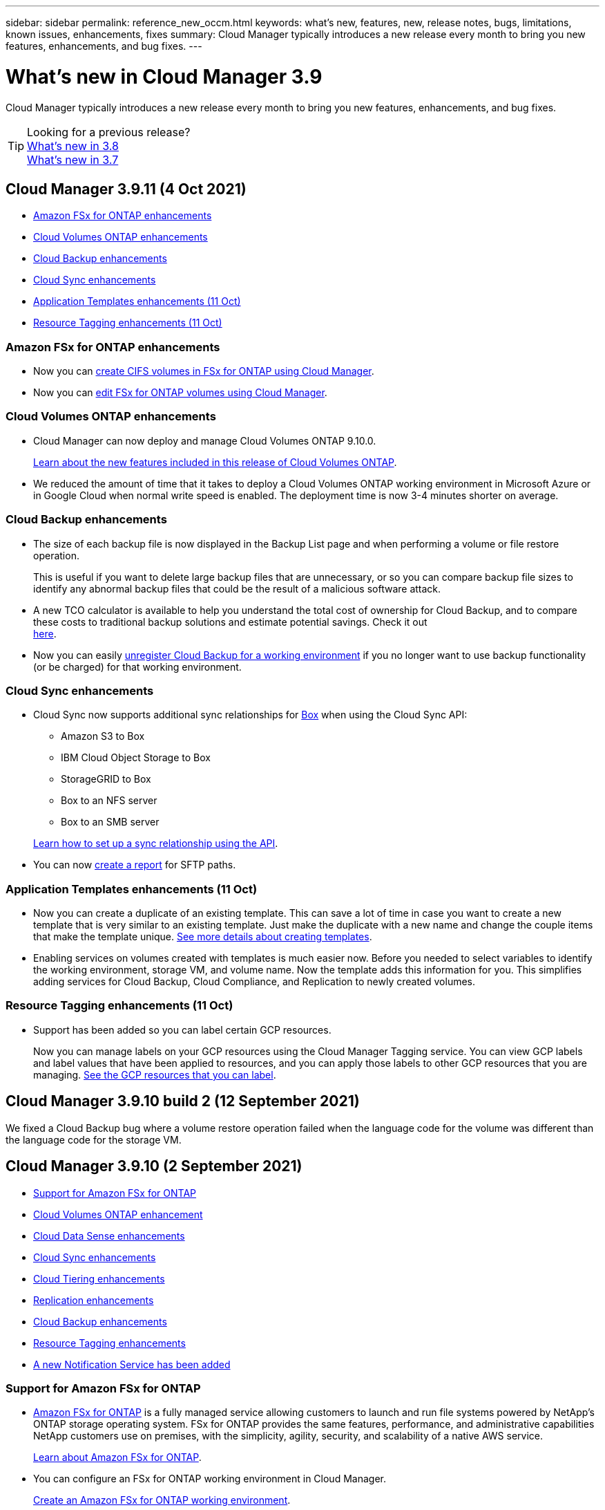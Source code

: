---
sidebar: sidebar
permalink: reference_new_occm.html
keywords: what's new, features, new, release notes, bugs, limitations, known issues, enhancements, fixes
summary: Cloud Manager typically introduces a new release every month to bring you new features, enhancements, and bug fixes.
---

= What's new in Cloud Manager 3.9
:hardbreaks:
:nofooter:
:icons: font
:linkattrs:
:imagesdir: ./media/

[.lead]
Cloud Manager typically introduces a new release every month to bring you new features, enhancements, and bug fixes.

TIP: Looking for a previous release?
link:https://docs.netapp.com/us-en/occm38/reference_new_occm.html[What's new in 3.8^]
link:https://docs.netapp.com/us-en/occm37/reference_new_occm.html[What's new in 3.7^]

== Cloud Manager 3.9.11 (4 Oct 2021)

* <<Amazon FSx for ONTAP enhancements>>
* <<Cloud Volumes ONTAP enhancements>>
* <<Cloud Backup enhancements>>
* <<Cloud Sync enhancements>>
* <<Application Templates enhancements (11 Oct)>>
* <<Resource Tagging enhancements (11 Oct)>>

=== Amazon FSx for ONTAP enhancements

* Now you can link:task_manage_fsx_volumes.html#creating-volumes[create CIFS volumes in FSx for ONTAP using Cloud Manager].

* Now you can link:task_manage_fsx_volumes.html#editing-volumes[edit FSx for ONTAP volumes using Cloud Manager].

=== Cloud Volumes ONTAP enhancements

* Cloud Manager can now deploy and manage Cloud Volumes ONTAP 9.10.0.
+
https://docs.netapp.com/us-en/cloud-volumes-ontap/reference_new_9100.html[Learn about the new features included in this release of Cloud Volumes ONTAP^].

* We reduced the amount of time that it takes to deploy a Cloud Volumes ONTAP working environment in Microsoft Azure or in Google Cloud when normal write speed is enabled. The deployment time is now 3-4 minutes shorter on average.

=== Cloud Backup enhancements

* The size of each backup file is now displayed in the Backup List page and when performing a volume or file restore operation.
+
This is useful if you want to delete large backup files that are unnecessary, or so you can compare backup file sizes to identify any abnormal backup files that could be the result of a malicious software attack.

* A new TCO calculator is available to help you understand the total cost of ownership for Cloud Backup, and to compare these costs to traditional backup solutions and estimate potential savings. Check it out
https://cloud.netapp.com/cloud-backup-service-tco-calculator[here].

* Now you can easily link:task_managing_backups.html#unregistering-cloud-backup-for-a-working-environment[unregister Cloud Backup for a working environment] if you no longer want to use backup functionality (or be charged) for that working environment.

=== Cloud Sync enhancements

* Cloud Sync now supports additional sync relationships for https://www.box.com/home[Box^] when using the Cloud Sync API:

** Amazon S3 to Box
** IBM Cloud Object Storage to Box
** StorageGRID to Box
** Box to an NFS server
** Box to an SMB server

+
link:api_sync.html[Learn how to set up a sync relationship using the API].

* You can now link:task_sync_managing_reports.html[create a report] for SFTP paths.

=== Application Templates enhancements (11 Oct)

* Now you can create a duplicate of an existing template. This can save a lot of time in case you want to create a new template that is very similar to an existing template. Just make the duplicate with a new name and change the couple items that make the template unique. link:task_define_templates.html[See more details about creating templates].

* Enabling services on volumes created with templates is much easier now. Before you needed to select variables to identify the working environment, storage VM, and volume name. Now the template adds this information for you. This simplifies adding services for Cloud Backup, Cloud Compliance, and Replication to newly created volumes.

=== Resource Tagging enhancements (11 Oct)

* Support has been added so you can label certain GCP resources.
+
Now you can manage labels on your GCP resources using the Cloud Manager Tagging service. You can view GCP labels and label values that have been applied to resources, and you can apply those labels to other GCP resources that you are managing. link:concept_tagging.html#resources-that-you-can-tag[See the GCP resources that you can label].

== Cloud Manager 3.9.10 build 2 (12 September 2021)

We fixed a Cloud Backup bug where a volume restore operation failed when the language code for the volume was different than the language code for the storage VM.

== Cloud Manager 3.9.10 (2 September 2021)

* <<Support for Amazon FSx for ONTAP>>
* <<Cloud Volumes ONTAP enhancement>>
* <<Cloud Data Sense enhancements>>
* <<Cloud Sync enhancements>>
* <<Cloud Tiering enhancements>>
* <<Replication enhancements>>
* <<Cloud Backup enhancements>>
* <<Resource Tagging enhancements>>
* <<A new Notification Service has been added>>

=== Support for Amazon FSx for ONTAP

* link:https://docs.aws.amazon.com/fsx/latest/ONTAPGuide/what-is-fsx-ontap.html[Amazon FSx for ONTAP] is a fully managed service allowing customers to launch and run file systems powered by NetApp’s ONTAP storage operating system. FSx for ONTAP provides the same features, performance, and administrative capabilities NetApp customers use on premises, with the simplicity, agility, security, and scalability of a native AWS service.
+
link:concept_fsx_aws.html[Learn about Amazon FSx for ONTAP].

* You can configure an FSx for ONTAP working environment in Cloud Manager.
+
link:task_creating_fsx_working_environment.html[Create an Amazon FSx for ONTAP working environment].

* Using a Connector in AWS and Cloud Manager, you can create and manage volumes, replicate data, and integrate FSx for ONTAP with NetApp cloud services, such as Data Sense and Cloud Sync.
+
link:task_scanning_fsx.html#quick-start[Get started with Cloud Data Sense for Amazon FSx for ONTAP].

=== Cloud Volumes ONTAP enhancement

Data is automatically encrypted on Cloud Volumes ONTAP in Azure using https://azure.microsoft.com/en-us/documentation/articles/storage-service-encryption/[Azure Storage Service Encryption^] with a Microsoft-managed key. But you can now use your own customer-managed encryption key instead by completing the following steps:

. From Azure, create a key vault and then generate a key in that vault.

. From Cloud Manager, use the API to create a Cloud Volumes ONTAP working environment that uses the key.

link:task_set_up_azure_encryption.html[Learn more about these steps].

=== Cloud Data Sense enhancements

* Added support for scanning data on NFS volumes on Amazon FSx for ONTAP systems. link:task_scanning_fsx.html[See how to configure scanning for your FSx for ONTAP systems].

* The capability to add "Status" information to your files using Data Sense has changed terminology to use "Tags". These are file level tags - not to be confused with resource level tagging that can be applied to volumes, EC2 instances, virtual machines, etc.

=== Cloud Sync enhancements

You can now sync data to or from an Amazon FSx for ONTAP file system.

* link:concept_fsx_aws.html[Learn about Amazon FSx for ONTAP]
* link:reference_sync_requirements.html[View supported sync relationships]
* link:task_sync_creating_relationships.html[Learn how to create a sync relationship for Amazon FSx for ONTAP]

=== Cloud Tiering enhancements

* New Cloud Tiering BYOL license replaces FabricPool license
+
A new *Cloud Tiering* license is now available for tiering configurations that are supported within Cloud Manager using the Cloud Tiering service. It is a floating license that you can use across multiple on-premises ONTAP clusters. The *FabricPool* license that you may have used in the past is retained only for configurations that aren’t supported within Cloud Manager.
+
link:task_licensing_cloud_tiering.html#use-a-cloud-tiering-byol-license[Learn more about the new Cloud Tiering license].

* Now you can tier inactive data from your on-prem ONTAP clusters to any Object Storage service which uses the Simple Storage Service (S3) protocol.
+
link:task_tiering_onprem_s3_compat.html[See how to tier data to S3-compatible object storage].

=== Replication enhancements

You can now replicate data from a Cloud Volumes ONTAP system or an on-premises ONTAP cluster to an Amazon FSx for ONTAP file system.

link:concept_replication.html[Learn about the Replication service].

=== Cloud Backup enhancements

* Now you can create an on-demand backup at any time to capture the current state of a volume. This is useful if important changes have been made to a volume and you don’t want to wait for the next scheduled backup to protect that data.
+
link:task_managing_backups.html#creating-a-manual-volume-backup-at-any-time[See how to create an on-demand backup].

* When configuring backups to Amazon S3 from an on-premises ONTAP system, now you can define a connection to a Private Interface Endpoint in the activation wizard. This allows you to use a network interface that connects your on-prem system privately and securely to a service powered by AWS PrivateLink. link:task_backup_onprem_to_aws.html#preparing-amazon-s3-for-backups[See details about this option].

* For additional security and control, you can choose your own customer-managed keys for data encryption in the activation wizard instead of using the default Amazon S3 encryption keys.
+
This is available when configuring backups from an on-premises ONTAP system or from a Cloud Volumes ONTAP system in AWS.

* The restriction of being able to browse a single directory with flat files up to a maximum of 30,000 files has been removed. Now you can restore files from directories that have a larger number of files.

=== Resource Tagging enhancements

* Now you can manage tags on your Azure resources using the Cloud Manager Tagging service. You can view Azure tags and tag values that have been applied to resources, and you can apply those tags to other Azure resources that you are managing.
+
link:concept_tagging.html#resources-that-you-can-tag[See the Azure resources that you can tag].
+
The Cloud Manager Operator IAM role associated with the Connector needs the latest permissions to tag Azure resources. link:concept_tagging.html#verify-your-azure-connector-permissions[See the new permissions that are required].

* Some additional AWS EC2 resources can now be tagged. link:concept_tagging.html#resources-that-you-can-tag[See the AWS resources that you can tag].
+
The Cloud Manager IAM role associated with the Connector needs the latest permissions to tag AWS EC2 instances. link:concept_tagging.html#verify-your-aws-connector-permissions[See the new permissions that are required].

=== A new Notification Service has been added

The Notification service has been introduced so you can view the status of Cloud Manager operations that you have initiated during your current login session. You can verify whether the operation was successful, or if it failed. link:task_monitor_cm_operations.html[See how to monitor operations in your account].

== Cloud Manager 3.9.9 build 2 (18 Aug 2021)

This patch update includes bug fixes.

== Cloud Manager 3.9.9 update (8 Aug 2021)

* <<Application Template enhancements>>
* <<Resource Tagging enhancements>>

=== Application Template enhancements

* Now you can create a Cloud Volumes ONTAP working environment, and your first volume, using templates. This support is provided only for AWS environments at this time, and only for single-node clusters. See how to link:task_define_templates.html#create-a-template-for-a-cloud-volumes-ontap-working-environment[create a template for a Cloud Volumes ONTAP working environment].

* A new feature enables you to add tags to a volume in a volume template. Tagging enables you to group different resources to identify applications, regions, or departments in order to perform automation or to allocate costs to certain departments or regions.

=== Resource Tagging enhancements

Now you can manage tags from your AWS EC2 Instances in Cloud Manager. You can view AWS tags and tag values that have been applied to EC2 Instances, and you can apply those tags to other EC2 Instances that you are managing. link:concept_tagging.html[Learn more about tagging].

== Cloud Manager 3.9.9 (1 Aug 2021)

* <<Cloud Backup enhancements>>
* <<Cloud Sync enhancements>>
* <<Cloud Data Sense enhancements>>
* <<Monitoring enhancement>>
* <<Connector enhancement>>

=== Cloud Backup enhancements

* When configuring backups to Azure Blob from an on-premises ONTAP system, you can define a connection to an Azure Private Endpoint in the activation wizard. This allows you to use a network interface that connects you privately and securely to a service powered by Azure Private Link.

* An Hourly backup policy is now supported in addition to the existing Daily, Weekly, and Monthly policies. The Hourly backup policy provides a minimal Recovery Point Objective (RPO).

=== Cloud Sync enhancements

* Cloud Sync now enables you to update the data broker with the latest credentials of the source or target in an existing sync relationship.
+
This enhancement can help if your security policies require you to update credentials on a periodic basis. link:task_sync_managing_relationships.html[Learn how to update credentials].
+
image:screenshot_sync_update_credentials.png[A screenshot that shows the Update Credentials option on the Sync Relationships page just under the name of the source or target.]

* When creating a sync relationship, you can now add tags to the object storage target in a sync relationship.
+
Adding tags is supported with Amazon S3, Azure Blob, Google Cloud Storage, IBM Cloud Object Storage, and StorageGRID.
+
image:screenshot_sync_tags.png[A screenshot that shows the page in the working environment wizard that enables you to add relationship tags to the object storage target in the relationship.]

* Cloud Sync now supports https://www.box.com/home[Box^] as the source in a sync relationship to Amazon S3, StorageGRID, and IBM Cloud Object Storage when using the Cloud Sync API.
+
link:api_sync.html[Learn how to set up a sync relationship using the API].

* When you deploy a data broker in Google Cloud, you can now choose whether to enable or disable a public IP address for the virtual machine instance.
+
link:task_sync_installing_gcp.html[Learn how to deploy a data broker in Google Cloud].

* When you choose the source or target volume for Azure NetApp Files, Cloud Sync now displays a dual-protocol volume no matter which protocol you chose for the sync relationship.

=== Cloud Data Sense enhancements

* Ability to manage file settings for multiple files at a time.
+
In earlier versions of Cloud Data Sense you could perform the following actions on one file at a time: add a status tag, assign a user, and add an AIP label. Now you can select multiple files from the Data Investigation page and perform these actions on multiple files.

* When viewing the Age of Data graph in the Governance dashboard, in addition to viewing data based on the last time it was modified, now you can view the data by when it was created or by when it was last accessed (when it was read).
+
This information is provided in the Data Mapping Report as well.

* When deploying Data Sense on-premises, now you can install scanning software on additional on-prem hosts when you plan to scan configurations that include petabytes of data. These additional _scanner nodes_ provide increased processing power when scanning very large configurations.
+
See how to link:task_deploy_cloud_compliance.html#multi-host-installation-for-large-configurations[deploy Data Sense software on multiple hosts].

=== Monitoring enhancement

We changed the default name of the Acquisition Unit instance to CloudInsights-AU-_UUID_ so that the name is more descriptive (the UUID is a generated hash).

Cloud Manager deploys this instance when you enable the Monitoring service on a Cloud Volumes ONTAP working environment.

link:concept_monitoring.html[Learn more about the Monitoring service].

=== Connector enhancement

The Connector is now supported on a host that's running Red Hat Enterprise Linux 7.9.

link:reference_cloud_mgr_reqs.html[View system requirements for the Connector].

== Cloud Manager 3.9.8 build 3 (25 July 2021)

This patch update includes bug fixes and security improvements.

== Cloud Manager 3.9.8 update (13 July 2021)

* <<Application Template enhancements>>
* <<New Resource Tagging feature>>

=== Application Template enhancements

* Support has been added so you can add in the template that you want to link:task_define_templates.html#add-replication-functionality-to-a-volume[replicate the data in the volume you are creating] to another volume using the link:concept_replication.html[Replication service]. When you replicate data to other NetApp storage systems and continually update the secondary data, your data is kept current and remains available whenever you need it.

* Now you can download a report that includes all the volumes that have "drifted" from your template settings instead of just viewing this information for a single volume in the Dashboard. In this manner you can identify these volumes and assign someone to bring the volumes back into compliance. See link:task_check_template_compliance.html#create-a-drift-report-for-non-compliant-resources[how to download your drift report].

=== New Resource Tagging feature

* A new Cloud Manager feature enables you to apply tags to your existing ONTAP resources to help organize and manage those resources. Tags are metadata that you can use to group resources to identify applications, environments, regions, billing codes, cloud providers, and more.
+
link:concept_tagging.html[Learn more about tagging].

== Cloud Manager 3.9.8 (7 July 2021)

* <<Cloud Volumes ONTAP enhancements>>
* <<Cloud Backup enhancements>>
* <<Cloud Tiering enhancements>>
* <<Cloud Data Sense enhancements>>
* <<Cloud Sync enhancements>>
* <<Connector enhancement>>
* <<Support Dashboard enhancement>>
* <<Digital Wallet enhancement>>

=== Cloud Volumes ONTAP enhancements

This release of Cloud Manager includes enhancements to the management of Cloud Volumes ONTAP.

==== Enhancements available in all cloud providers

* New charging methods are available for Cloud Volumes ONTAP.

** *Capacity-based BYOL*: A capacity-based license enables you to pay for Cloud Volumes ONTAP per TiB of capacity. The license is associated with your NetApp account and enables you to create as multiple Cloud Volumes ONTAP systems, as long as enough capacity is available through your license. Capacity-based licensing is available in the form of a package, either _Essentials_ or _Professional_.

** *Freemium offering*: Freemium enables you to use all Cloud Volumes ONTAP features free of charge from NetApp (cloud provider charges still apply). You're limited to 500 GiB of provisioned capacity per system and there’s no support contract. You can have up to 10 Freemium systems.
+
link:concept_licensing.html[Learn more about these licensing options].
+
Here's an example of the charging methods that you can choose from when deploying a new Cloud Volumes ONTAP system in Azure:
+
image:screenshot_cvo_charging_methods.png[A screenshot of the Cloud Volumes ONTAP working environment wizard where you can choose a charging method.]

* Write once, read many (WORM) storage is no longer in Preview and is now available for general use with Cloud Volumes ONTAP. link:concept_worm.html[Learn more about WORM storage].

==== Enhancements available in AWS

Starting with the 9.9.1 release, Cloud Volumes ONTAP now supports the m5dn.24xlarge instance type with the following charging methods: PAYGO Premium, bring your own license (BYOL), and Freemium.

https://docs.netapp.com/us-en/cloud-volumes-ontap/reference_configs_aws_991.html[View supported configurations for Cloud Volumes ONTAP in AWS^].

==== Enhancements available in Azure

* When creating a Cloud Volumes ONTAP system in Azure, you now have the option to select an existing resource group for the VM and its associated resources.
+
image:screenshot_azure_resource_group.png[A screenshot of the Create Working Environment wizard where you can select an existing resource group.]
+
The following permissions enable Cloud Manager to remove Cloud Volumes ONTAP resources from a resource group, in case of deployment failure or deletion:
+
[source,json]
"Microsoft.Network/privateEndpoints/delete",
"Microsoft.Compute/availabilitySets/delete",
+
Be sure to provide these permissions to each set of Azure credentials that you've added to Cloud Manager. You can find the latest list of permissions on the https://mysupport.netapp.com/site/info/cloud-manager-policies[Cloud Manager policies page^].

* As a security enhancement, Cloud Manager now disables *Blob public access* when creating a storage account for Cloud Volumes ONTAP.

* By default, Cloud Manager now enables an Azure Private Link connection on the boot diagnostics storage account for new Cloud Volumes ONTAP systems.
+
This means _all_ storage accounts for Cloud Volumes ONTAP will now use a private link.
+
link:task_enabling_private_link.html[Learn more about using an Azure Private Link with Cloud Volumes ONTAP].

==== Enhancements available in Google Cloud

* Starting with the 9.9.1 release, Cloud Volumes ONTAP now supports Balanced persistent disks (pd-balanced).
+
These SSDs balance performance and cost by providing lower IOPS per GiB.

* The custom-4-16384 machine type is no longer supported with new Cloud Volumes ONTAP systems.
+
If you have an existing system running on this machine type, you can keep using it, but we recommend switching to the n2-standard-4 machine type.

https://docs.netapp.com/us-en/cloud-volumes-ontap/reference_configs_gcp_991.html[View supported configurations for Cloud Volumes ONTAP in GCP^].

=== Cloud Backup enhancements

* Cloud Backup now allows you to create backups using a different account/subscription than the one you are using for your Cloud Volumes ONTAP system. You can also create backup files in a different region than the one in which your Cloud Volumes ONTAP system is deployed.
+
This capability is available when using when using AWS or Azure, and only when enabling backup on an existing working environment - it is not available when creating a new Cloud Volumes ONTAP working environment.

* For additional security and control, you can choose your own customer-managed keys for data encryption in the activation wizard instead of using the default Microsoft-managed encryption keys.
+
This is available when configuring backups from an on-premises ONTAP system or from a Cloud Volumes ONTAP system in Azure.

* The restriction of restoring only 8 files at a time using single-file restore from your backup files has been removed. Now you can restore up to 100 files at a time.

=== Cloud Tiering enhancements

When tiering data to Azure Blob storage, now your Connector can be running on your premises. You are no longer required to use a Connector installed in an Azure VNet.

=== Cloud Data Sense enhancements

* A new feature enables you to link:https://docs.netapp.com/us-en/occm/task_managing_highlights.html#moving-source-files-to-an-nfs-share[move any source files that Data Sense is scanning to any NFS share]. This allows you to move sensitive or security-related files to a special area so you can do more analysis.

* You can now choose to quickly map data into categories instead of doing a full classification scan. This enables you to link:https://docs.netapp.com/us-en/occm/task_generating_compliance_reports.html#data-mapping-report[view the Data Mapping report] from the Governance Dashboard to get an overview of your data when there are certain data sources that you do not need to run a complete scan on.

* Now you can link:https://docs.netapp.com/us-en/occm/task_managing_highlights.html#assigning-users-to-manage-certain-files[assign a file to a specific Cloud Manager user] so that person can be responsible for any follow-up actions that need to be done on the file. This capability can be used with the existing feature to add custom Status tags to a file.
+
A new Filter in the Investigation page enables you to easily view all files that have the same person in the "Assigned To" field.

* Some users with smaller scanning requirements have asked to be able to use a smaller Cloud Data Sense instance. Now you can. There are some limitations when using these smaller instances, so link:https://review.docs.netapp.com/us-en/occm_jul_2021_cc/concept_cloud_compliance.html#using-a-smaller-instance-type[see what these restrictions are first].

* Data scans have a negligible impact on your storage systems and on your data. However, if you are concerned with even a very small impact, you can configure Data Sense to perform "slow" scans now.

* The Last Accessed Time value has been added to the File Details page and to reports that you output in CSV format so you can see when users have last accessed the file.

=== Cloud Sync enhancements

* Cloud Sync now supports sync relationships between ONTAP S3 Storage and a Google Cloud Storage bucket from the user interface.
+
link:reference_sync_requirements.html[View supported sync relationships].

* Cloud Sync can now copy object metadata and tags between object-based storage when you create a sync relationship and enable a setting.
+
link:task_sync_creating_relationships.html#settings[Learn more about the Copy for Objects setting].

* You can now set up the data broker to access credentials from an external HashiCorp Vault by authenticating with a Google Cloud service account.
+
link:task_external_vault.html[Learn more about using a HashiCorp Vault with a data broker].

* When setting up a sync relationship to an AWS S3 bucket, the Sync Relationship wizard now enables you to define the tags or metadata that you want to save on the objects in the target S3 bucket.
+
The tagging option was previously part of the sync relationship's settings.

=== Connector enhancement

We redesigned the *Add Connector* wizard to add new options and to make it easier to use. You can now add tags, specify a role (for AWS or Azure), upload a root certificate for a proxy server, view code for Terraform automation, view progress details, and more.

* link:task_creating_connectors_aws.html[Create a Connector in AWS]
* link:task_creating_connectors_azure.html[Create a Connector in Azure]
* link:task_creating_connectors_gcp.html[Create a Connector in GCP]

=== Support Dashboard enhancement

NetApp Support Site (NSS) accounts are now managed from the Support Dashboard, rather than from the Settings menu. This change makes it easier to find and manage all support-related information from a single location.

image:screenshot_nss_management.png[A screenshot of the NSS Management tab in the Support Dashboard where you can add NSS accounts.]

=== Digital Wallet enhancement

The Digital Wallet page is now located in its own tab under the Resources section. link:task_managing_licenses.html[Learn how to manage licenses from your Digital Wallet].

image:screenshot_digital_wallet_menu.png[A screenshot of the Digital Wallet under the All Services option.]

== Cloud Manager 3.9.7 update (7 June 2021)

* <<Cloud Sync support for storage classes in Google Cloud>>
* <<Cloud Tiering enhancements>>
* <<Cloud Backup enhancements>>
* <<Application Templates enhancements>>
* <<Cloud Data Sense (Cloud Compliance) enhancements>>
* <<Global File Cache enhancements>>

=== Cloud Sync support for storage classes in Google Cloud

When a Google Cloud Storage bucket is the target in a sync relationship, you can now choose the storage class that you want to use. Cloud Sync supports the following storage classes:

* Standard
* Nearline
* Coldline
* Archive

=== Cloud Tiering enhancements

* In earlier releases you could transition tiered data from the Standard storage class to another storage class after 30 days when using Amazon S3 or Google Cloud object storage. This release adds some new functionality:

** You can choose the number of days when tiered data will move to a more cost-effective tier. This is called data "life cycle management".
** Azure Blob now supports the _Cool_ access tier.
** Google Cloud Storage supports moving tiered data to multiple storage tiers over time. For example, you can move tiered data from the _Standard_ class to the _Nearline_ class after 45 days, and then to the _Coldline_ class after 75 days, and then to the _Archive_ class after 270 days.

* Now you can proactively move data back to the performance tier from the cloud tier if you want to stop using tiering on a volume, or if you decide to keep all user data on the performance tier, but keep Snapshot copies on the cloud tier. This capability is available when using ONTAP 9.8 and greater.
+
See how to link:task_managing_tiering.html#migrating-data-from-the-cloud-tier-back-to-the-performance-tier[migrate data back to the performance tier].

=== Cloud Backup enhancements

* Two known limitations for backing up data protection (DP) volumes have been resolved. Your systems must have ONTAP 9.8 or greater installed:

** Before, cascaded backup worked only if the SnapMirror relationship type was Mirror-Vault or Vault. Now you can make backups if the relationship type is MirrorAllSnapshots.
** Cloud Backup now can use any label for the backup as long as it is configured in the SnapMirror policy. The restriction of requiring labels with the names daily, weekly, or monthly is gone.

=== Application Templates enhancements

* A new feature enables you to conditionally enable certain actions when the user is running the template.
+
For example, if a Cloud Volumes ONTAP volume is created with NetApp storage efficiency enabled, then Cloud Backup is also enabled on that volume. If storage efficiency is not enabled, then Cloud Backup is not enabled.

* You can now create a volume on an on-premises ONTAP system using templates.

* New functionality called "drift" has been added as an option when creating your templates.
+
This feature enables Cloud Manager to monitor the hard-coded values you entered for a parameter in a template. After a storage admin has created a volume using that template, if Cloud Manager later sees that the parameter value has been changed so that it no longer aligns with the template definition, you can see all the volumes that have "drifted" from the designed template. In this manner you can identify these volumes and make changes to bring them back into compliance.

* Now you can run a template from the Template Dashboard instead of having to open a working environment to launch the template there.

=== Cloud Data Sense (Cloud Compliance) enhancements

* Cloud Compliance has been renamed as *Cloud Data Sense* as of this release. With all the new Governance and other capabilities that have been included in the product, the Compliance name was not promoting the full set of capabilities.

* A new _Full Data Mapping_ report is available from the Governance Dashboard to provide an overview of the data being stored in your corporate data sources to assist you with decisions of migration, back up, security, and compliance processes.
+
The report provides overview pages that summarize all your working environments and data sources, and then provides a breakdown for each working environment. Go link:task_generating_compliance_reports.html#data-mapping-report[here] for more details.

* A new filter in the Data Investigation page enables you to view a list of all files that are duplicated across your storage systems.
+
This is helpful to identify areas where you can save storage space, or identify files that have specific permissions or sensitive information that you do not want duplicated across your storage. link:task_controlling_private_data.html#viewing-all-duplicated-files[See how to viewing all duplicated files].

* You can add a custom Status tags to files that Data Sense is scanning. The Status is not added to the file in the same way as AIP Labels are added. The Status is just seen by Cloud Manager users so you can indicate if a file needs to be deleted, or checked for some reason. link:task_managing_highlights.html#applying-status-tags-to-manage-your-scanned-files[See how to apply and view Status tags in your files].
+
A new Filter in the Investigation page enables you to easily view all files that have a Status assigned.

* Cloud Data Sense can scan for Personal Identifiable Information (PII) in two additional types of files: .DCM and .DICOM.

* The File Size, Created Date, and Last Modified Date values have been added to reports that you output in CSV format. Created Date is also a new filter you can use to narrow down Investigation page search results.

=== Global File Cache enhancements

Global File Cache software version 1.1.0 has been released. A new "Edge Synchronization" feature is available that keeps multiple Edges at a remote office synchronized. When a file is fetched at one Edge, then the same file on all Edges participating in Edge Sync is updated and cached. See the link:concept_gfc.html#whats-new-in-version-1-1-0[new and fixed issues in this release].

== Cloud Manager 3.9.7 (30 May 2021)

* <<Cloud Volumes ONTAP enhancements>>
* <<Digital Wallet>>

=== Cloud Volumes ONTAP enhancements

This release of Cloud Manager includes enhancements to the management of Cloud Volumes ONTAP.

==== Enhancements available in AWS

* A new Professional Package enables you to bundle Cloud Volumes ONTAP and Cloud Backup Service by using an annual contract from the AWS Marketplace. Payment is per TiB. This subscription doesn't enable you to back up on-prem data.
+
If you choose this payment option, you can provision up to 2 PB per Cloud Volumes ONTAP system through EBS disks and tiering to S3 object storage (single node or HA).
+
Go to the https://aws.amazon.com/marketplace/pp/prodview-q7dg6zwszplri[AWS Marketplace page^] to view pricing details and go to the https://docs.netapp.com/us-en/cloud-volumes-ontap/reference_configs_aws_991.html[Cloud Volumes ONTAP Release Notes^] to learn more about this licensing option.

* Cloud Manager now adds tags to EBS volumes when it creates a new Cloud Volumes ONTAP working environment. The tags were previously created after Cloud Volumes ONTAP was deployed.
+
This change can help if your organization uses service control policies (SCPs) to manage permissions.

==== Enhancements available in all cloud providers

* If you enabled data tiering on a volume using the _auto_ tiering policy, you can now adjust the minimum cooling period using the API.
+
link:task_tiering.html#changing-the-cooling-period-for-the-auto-tiering-policy[Learn how to adjust the minimum cooling period.]

* When you create a new NFS volume, Cloud Manager now displays custom export policies in ascending order, making it easier for you to find the export policy that you need.

* Cloud Manager now deletes older cloud snapshots of root and boot disks that are created when a Cloud Volumes ONTAP system is deployed and every time its powered down. Only the two most recent snapshots are retained for both the root and boot volumes.
+
This enhancement helps reduce cloud provider costs by removing snapshots that are no longer needed.
+
Note that a Connector requires a new permission to delete Azure snapshots. https://mysupport.netapp.com/site/info/cloud-manager-policies[View the latest Cloud Manager policy for Azure^].
+
[source,json]
"Microsoft.Compute/snapshots/delete"

=== Digital Wallet

A new *Digital Wallet* feature enables you to more easily view and manage your Cloud Volumes ONTAP licenses and Cloud Backup licenses from a single location.

link:task_managing_licenses.html[Learn more about Digital Wallet].

image:screenshot_digital_wallet.gif[A screenshot of the Digital Wallet page that shows Cloud Volumes ONTAP licenses.]

== Cloud Manager 3.9.6 update (24 May 2021)

Cloud Manager was updated to include the latest version of Cloud Volumes ONTAP.

=== Cloud Volumes ONTAP 9.9.1

Cloud Manager can now deploy and manage Cloud Volumes ONTAP 9.9.1.

https://docs.netapp.com/us-en/cloud-volumes-ontap/reference_new_991.html[Learn about the new features included in this release of Cloud Volumes ONTAP^].

== Cloud Manager 3.9.6 build 2 (11 May 2021)

We fixed a bug that caused failures when creating a Cloud Volumes ONTAP working environment in Azure.

== Cloud Manager 3.9.6 update (5 May 2021)

* <<Cloud Backup enhancements>>
* <<Monitoring enhancements>>
* <<Replication enhancement>>
* <<Account enhancement>>
* <<Cloud Compliance enhancements>>

=== Cloud Backup enhancements

* The separate Backup and Restore Dashboards have been combined under a new *Backup & Restore* tab to make it easier for you to manage all your backup and restore operations from a single location. See link:task_managing_backups.html#viewing-the-volumes-that-are-being-backed-up[the Backup & Restore Dashboard^] for details.

* Now you can create backups from your on-premises ONTAP systems to Google Cloud Storage or to your NetApp StorageGRID systems. See link:task_backup_from_onprem.html[Backing up to Google Cloud Storage^] and link:task_backup_onprem_private_cloud.html[Backing up to StorageGRID^] for details.

* A new feature in ONTAP 9.9.1 enables you to use System Manager to send backups of your on-premises ONTAP volumes to object storage you've set up through Cloud Backup. link:https://docs.netapp.com/us-en/ontap/task_cloud_backup_data_using_cbs.html[See how to use System Manager to back up your volumes to the cloud using Cloud Backup.^]

* Backup policies have been improved with the following enhancements:

** Now you create a custom policy that includes a combination of daily, weekly, and monthly backups.
** When you change a backup policy, the change applies to all new backups *and* to all volumes using the original backup policy. In the past the change only applied to new volume backups.

* Some smaller improvements have also been made:

** When configuring the cloud destination for your backup files, now you can select a different region than the region in which the Cloud Volumes ONTAP system resides.
** The number of backup files you can create for a single volume has been increased from 1,019 to 4,000.
** In addition to the earlier ability to delete all backup files for a single volume, now you can delete just a single backup file for a volume, or you can delete all backup files for an entire working environment, if needed.

=== Monitoring enhancements

* You can now enable the Monitoring service on a Cloud Volumes ONTAP working environment even if you have an existing Cloud Insights tenant.

* When you enable the Monitoring service, Cloud Manager sets up a free trial of Cloud Insights. On the 29th day, your plan now automatically transitions from the Trial Version to the https://docs.netapp.com/us-en/cloudinsights/concept_subscribing_to_cloud_insights.html#editions[Basic Edition^].

link:concept_monitoring.html[Learn more about using the Monitoring service with Cloud Volumes ONTAP].

=== Replication enhancement

We redesigned the Replication tab for ease of use and to match the current look and feel of the Cloud Manager user interface.

image:replication.gif[A screenshot of the redesigned Replication tab in Cloud Manager that shows a list of volume relationships.]

=== Account enhancement

The Timeline in Cloud Manager now shows actions and events related to account management. The actions include things like associating users, creating workspaces, and creating Connectors. Checking the Timeline can be helpful if you need to identify who performed a specific action, or if you need to identify the status of an action.

link:task_managing_cloud_central_accounts.html[Learn how to filter the Timeline to the Tenancy service].

=== Cloud Compliance enhancements

* Cloud Compliance has been renamed to “Governance & Compliance”. There are two tabs in Cloud Manager: “Governance” and “Compliance”. The “Governance” tab brings you to the link:task_controlling_governance_data.html#the-governance-dashboard[Governance Dashboard] within the “Governance & Compliance” service, and the “Compliance” tab brings you to the link:task_controlling_private_data.html[Compliance Dashboard].

* Scanning of data stored on Azure Blob is now supported when using the https://min.io/[MinIO service]. See link:task_scanning_object_storage.html[Scanning object storage that uses S3 protocol^] for details.

* New personal data type. Cloud Compliance can now find Austrian SSNs in files.

== Cloud Manager 3.9.6 (2 May 2021)

* <<Cloud Tiering enhancements>>
* <<Application Template enhancements>>
* <<Cloud Sync enhancements>>

=== Cloud Tiering enhancements

* When selecting the volumes that you want to tier from an ONTAP system, now there's a checkbox in the Tier Volumes page to select *all* volumes to make it easier to apply the same policy to all volumes. link:task_managing_tiering.html#tiering-data-from-additional-volumes[See how to select all volumes in the cluster^].

* If you need to change the number of "cooling days" that determine how long data in a volume must remain inactive before it is moved to object storage, now you can specify up to 183 days (up from 63 days) when using ONTAP 9.8 or greater.

=== Application Template enhancements

* The user interface has been enhanced in the AppTemplates service so that it is easier for template designers to move between actions and to see which action they are currently defining.

* Now you can integrate Cloud Compliance when creating a volume template for either Cloud Volumes ONTAP or Azure NetApp Files. So you can enable Compliance for each newly created volume, or enable Cloud Backup for each newly created volume... or create a template that enables both Backup and Compliance on the created volume.

=== Cloud Sync enhancements

* You can now view the errors found in reports and you can delete the last report or all reports.
+
link:task_sync_managing_reports.html[Learn more about creating and viewing reports to tune your configuration].

* A new *Compare by* setting is now available for each sync relationship.
+
This advanced setting enables you to choose whether Cloud Sync should compare certain attributes when determining whether a file or directory has changed and should be synced again.
+
link:task_sync_managing_relationships.html#changing-the-settings-for-a-sync-relationship[Learn more about changing the settings for a sync relationship].

== Cloud Manager 3.9.5 (11 Apr 2021)

* <<Cloud Volumes ONTAP enhancements>>
* <<Cloud Sync enhancements>>
* <<Cloud Compliance enhancements>>
* <<New Application Templates feature>>
* <<Connector enhancement>>
* <<Account enhancements>>

=== Cloud Volumes ONTAP enhancements

This release of Cloud Manager includes enhancements to the management of Cloud Volumes ONTAP.

==== Enhancement available in all cloud providers

Cloud Manager now enables logical space reporting on the initial storage VM that it creates for Cloud Volumes ONTAP.

When space is reported logically, ONTAP reports the volume space such that all the physical space saved by the storage efficiency features are also reported as used.

==== Enhancements available in AWS

* Cloud Volumes ONTAP now supports _General Purpose SSD (gp3)_ disks, starting with the 9.7 release. gp3 disks are the lowest-cost SSDs that balance cost and performance for a broad range of workloads.
+
link:task_planning_your_config.html#sizing-your-system-in-aws[Learn more about using gp3 disks with Cloud Volumes ONTAP].

* Cloud Volumes ONTAP no longer supports Cold HDD (sc1) disks.

==== Enhancement available in Azure

When Cloud Manager creates storage accounts in Azure for Cloud Volumes ONTAP, the TLS version for the storage account is now version 1.2.

=== Cloud Sync enhancements

* The standalone Cloud Sync service has been retired. You should now access Cloud Sync directly from Cloud Manager where all of the same features and functionality are available.
+
After logging in to Cloud Manager, you can switch to the Sync tab at the top and view your relationships, just like before.

* When setting up a sync relationship, you can choose from Google Cloud buckets in different projects, if you provide the required permissions to the data broker's service account.
+
link:task_sync_installing_gcp.html[Learn how to set up the service account].

* Cloud Sync now copies metadata between Google Cloud Storage and S3 providers (AWS S3, StorageGRID, and IBM Cloud Object Storage).

* You can now restart a data broker from Cloud Sync.
+
image:screenshot_sync_restart_data_broker.gif[A screenshot that shows the Restart Data Broker action from the Manage Data Brokers page.]

* Cloud Sync now identifies when a data broker isn't running the latest software release. This message can help to ensure that you're getting the latest features and functionalities.
+
image:screenshot_sync_warning.gif[A screenshot that shows a warning when viewing a data broker on the Dashboard.]

=== Cloud Compliance enhancements

* Added support for scanning NFS or CIFS file shares that reside on-premises or in the cloud.
+
Now you can scan file shares that reside on non-NetApp storage systems. See link:task_scanning_file_shares.html[scanning file shares^] for details.

* Added support for scanning object storage that uses the S3 protocol.
+
In addition to scanning Amazon S3 buckets, now you can scan data from any Object Storage service which uses the S3 protocol. This includes NetApp StorageGRID, IBM Cloud Object Store, and more. See link:task_scanning_object_storage.html[scanning object storage^] for details.

* The feature called "Highlights" has been renamed to "Policies". See link:task_managing_highlights.html#controlling-your-data-using-policies[how to use Policies] to help in your compliance and governance efforts.

* Now you can see if there are duplicates of certain files in your storage systems. This is useful to identify areas where you can save storage space. It can also help to ensure that files containing sensitive information are not unnecessarily duplicated in your storage systems.
+
Learn how to link:task_controlling_private_data.html#viewing-whether-files-are-duplicated-in-your-storage-systems[search for duplicate files].

* The link:task_controlling_governance_data.html[Governance dashboard^] has added charts to show link:task_controlling_governance_data.html#top-data-repositories-listed-by-data-sensitivity[top data repositories listed by data sensitivity] and link:task_controlling_governance_data.html#data-listed-by-types-of-open-permissions[data listed by types of Open Permissions].

=== New Application Templates feature

Templates enable you to standardize resource creation in your working environments. For example, you can hard-code required parameters in a "volume template" that are later applied when a storage admin creates a volume. This can include required disk type, size, protocol, cloud provider, and more. You can also turn on certain services, like Cloud Backup, for every created volume.

This makes it easy for your storage admins to create volumes that are optimized for specialized workload requirements; such as databases or streaming services. And it makes life easier for your storage architects knowing that each volume is created optimally for each application. Learn about link:concept_resource_templates.html[Application Templates^] and how you can use them in your environment.

=== Connector enhancement

If you configured a proxy server, you can now enable an option to send API calls directly to Cloud Manager without going through the proxy. This option is supported with Connectors that are running in AWS or in Google Cloud.

link:task_configuring_proxy.html[Learn more about this setting].

=== Account enhancements

* You can now create a service account user.
+
A service account acts as a "user" that can make authorized API calls to Cloud Manager for automation purposes. This makes it easier to manage automation because you don't need to build automation scripts based on a real person's user account who can leave the company at any time. And if you're using federation, you can create a token without generating a refresh token from the cloud.
+
link:task_managing_cloud_central_accounts.html#creating-and-managing-service-accounts[Learn more about using service accounts].

* You can now allow private previews in your account to get access to new NetApp cloud services as they are made available as a preview in Cloud Manager.

* You can also allow third-party services in your account to get access to third-party services that are available in Cloud Manager.

link:task_managing_cloud_central_accounts.html#allowing-private-previews[Learn more about these options].

== Cloud Manager 3.9.4 update (8 Apr 2021)

=== Active IQ enhancements

* If Active IQ discovers unused Cloud Volumes ONTAP licenses in your account, you can click a button to create a new Cloud Volumes ONTAP system using the license. Or you can apply the license to an existing Cloud Volumes ONTAP system to extend the capacity of that license by 368 TB.
+
See link:task_managing_ontap.html#using-unused-cloud-volumes-ontap-licenses[how to use your available licenses^].

== Cloud Manager 3.9.4 update (15 Mar 2021)

=== Cloud Compliance enhancements

* A new link:task_controlling_governance_data.html[Governance dashboard^] is now available so that you can increase the efficiency and control the costs related to the data on your organizations' storage resources.
+
For example, the dashboard identifies the amount of stale data, non-business data, and very large files in your systems so you can decide whether you want to move, delete, or tier some files to less expensive object storage.

* You can view a list of link:task_controlling_private_data.html#viewing-file-metadata[all users or groups who have access to a file^].

* Cloud Compliance is now supported in Government regions in AWS.

== Cloud Manager 3.9.4 (8 Mar 2021)

* <<Cloud Volumes ONTAP enhancements>>
* <<Connector enhancements>>
* <<Cloud Sync enhancements>>
* <<Cloud Tiering enhancements>>
* <<Active IQ enhancements>>
* <<ANF enhancements>>

=== Cloud Volumes ONTAP enhancements

This release of Cloud Manager includes enhancements to the management of Cloud Volumes ONTAP.

==== Enhancement available in all cloud providers

Cloud Manager can now deploy and manage Cloud Volumes ONTAP 9.9.0.

https://docs.netapp.com/us-en/cloud-volumes-ontap/reference_new_991.html[Learn about the new features included in this release of Cloud Volumes ONTAP^].

==== Enhancements available in AWS

* You can now deploy Cloud Volumes ONTAP 9.8 in the AWS Commercial Cloud Services (C2S) environment.
+
link:task_getting_started_aws_c2s.html[Learn how to get started in C2S].

* Cloud Manager has always enabled you to encrypt Cloud Volumes ONTAP data using the AWS Key Management Service (KMS). Starting with Cloud Volumes ONTAP 9.9.0, data on EBS disks and data tiered to S3 are encrypted if you select a customer-managed CMK. Previously, only EBS data would be encrypted.
+
Note that you'll need to provide the Cloud Volumes ONTAP IAM role with access to use the CMK.
+
link:task_setting_up_kms.html[Learn more about setting up the AWS KMS with Cloud Volumes ONTAP].

==== Enhancement available in Azure

You can now deploy Cloud Volumes ONTAP 9.8 in the Azure Department of Defense (DoD) Impact Level 6 (IL6).

==== Enhancements available in Google Cloud

* We've reduced the number of IP addresses that are required for Cloud Volumes ONTAP 9.8 and later in Google Cloud. By default, one less IP address is required (we unified the intercluster LIF with the node management LIF). You also have the option to skip the creation of the SVM management LIF when using the API, which would reduce the need for an additional IP address.
+
link:reference_networking_gcp.html#requirements-for-cloud-volumes-ontap[Learn more about IP address requirements in Google Cloud].

* When you deploy a Cloud Volumes ONTAP HA pair in Google Cloud, you can now choose shared VPCs for VPC-1, VPC-2, and VPC-3. Previously, only VPC-0 could be a shared VPC. This change is supported with Cloud Volumes ONTAP 9.8 and later.
+
link:reference_networking_gcp.html[Learn more about Google Cloud networking requirements].

=== Connector enhancements

* Cloud Manager now notifies Admin users through an email when a Connector isn't running.
+
Keeping your Connectors up and running helps to ensure the best management of Cloud Volumes ONTAP and other NetApp Cloud Services.

* Cloud Manager now displays a notification if you need to change the instance type for your Connector.
+
Changing the instance type ensures that you can use the new features and capabilities that you're currently missing. link:reference_key_changes.html#machine-type-changes[Learn more about machine type changes].

=== Cloud Sync enhancements

* Cloud Sync now supports sync relationships between ONTAP S3 Storage and SMB servers:
** ONTAP S3 Storage to an SMB server
** An SMB server to ONTAP S3 Storage
+
link:reference_sync_requirements.html[View supported sync relationships].

* Cloud Sync now enables you to unify a data broker group's configuration directly from the user interface.
+
We don't recommend changing the configuration on your own. You should consult with NetApp to understand when to change the configuration and how to change it.
+
link:task_sync_managing_data_brokers.html[Learn more about defining a unified configuration].

=== Cloud Tiering enhancements

* When tiering to Google Cloud Storage, you can apply a lifecycle rule so that the tiered data transitions from the Standard storage class to lower-cost Nearline, Coldline, or Archive storage after 30 days.

* Cloud Tiering now displays if you have any undiscovered on-prem ONTAP clusters so that you can add them to Cloud Manager to enable tiering or other services on those clusters.
+
link:task_managing_tiering.html#discovering-additional-clusters-from-cloud-tiering[Learn how to discover these additional clusters^].

=== Active IQ enhancements

* When Active IQ displays the list of your on-prem clusters (based on your NSS account), you can click a button to link:task_discovering_ontap.html#discovering-clusters-from-the-active-iq-page[discover the cluster^] and add it to the Cloud Manager Canvas. This makes it easier to manage all your storage systems from Cloud Manager.

* When Active IQ determines that one or more clusters require firmware updates, you can click a button to link:task_managing_ontap.html#downloading-new-disk-and-shelf-firmware[download the Ansible playbook and upgrade the cluster firmware^].

* A new link:task_managing_ontap.html#viewing-on-prem-workloads-that-are-candidates-for-the-cloud[Cloud-Ready Workloads tab^] provides a list of the workloads or volumes that we have identified as ideal to move to the cloud from your on-prem ONTAP clusters. Moving some of these volumes could reduce your costs and improve performance and resiliency.
+
See link:https://www.netapp.com/knowledge-center/what-is-lift-and-shift[What is Lift and Shift?]

=== ANF enhancements

* Now you can dynamically change the service level for a volume to meet workload needs and optimize your costs. The volume is moved to the other capacity pool with no impact to the volume. link:task_manage_anf_volumes.html#changing-the-volumes-service-level[Learn more^].

== Cloud Manager 3.9.3 update (16 Feb 2021)

=== Cloud Backup Service enhancements

* Now you can restore volumes to on-premises ONTAP systems from backup files that reside in Amazon S3, Azure Blob, and Google Cloud Storage.

* A new Restore Dashboard has been added that provides details about all the volumes and files you have restored.
+
The Dashboard is also the starting place to perform all volume and file restore operations. See link:task_restore_backups.html#the-restore-dashboard[the Restore Dashboard^] for details. In previous releases the restore volumes option was included in the Backup Dashboard.

* Cloud Backup is now supported on Cloud Volumes ONTAP HA systems in Google Cloud.

== Cloud Manager 3.9.3 update (14 Feb 2021)

=== Cloud Compliance enhancements

* View and manage Azure Information Protection (AIP) labels in files you are scanning.

** After you integrate the AIP label functionality into Cloud Compliance, you can view the labels that are assigned to files, add labels to files, and change labels. See link:task_managing_highlights.html#categorizing-your-data-using-aip-labels[how to integrate AIP labels^] in your workspace.
** Assign labels individually to files, or use the Policies functionality to link:task_managing_highlights.html#assigning-aip-labels-automatically-with-policies[add labels to all files that match the Policy criteria^]. With Policies, labels are updated continuously as Cloud Compliance finds matches in your files.
** Filter data in the Investigation page by AIP label to view all files that match the label.

* Send email alerts to Cloud Manager users (daily, weekly, or monthly) when any of your Policies return results so you can get notifications to protect your data.
+
Select this option when link:task_managing_highlights.html#creating-custom-policies[creating or editing any Policy^].

* View File Owner and Permission information when link:task_controlling_private_data.html#viewing-file-metadata[viewing individual file details^].
+
You can also use this criteria to further filter your data in the Investigation page.

* Delete files directly from Cloud Compliance.
+
You can link:task_managing_highlights.html#deleting-source-files[permanently remove files^] that seem insecure or risky to leave in your storage system.

== Cloud Manager 3.9.3 update (10 Feb 2021)

* <<Cloud Tiering enhancements>>
* <<Cloud Sync enhancements>>

=== Cloud Tiering enhancements

* Cloud Tiering now activates write-back prevention on a cluster when an aggregate is at >90% capacity (70% for ONTAP 9.6 and earlier). By preventing cold data write-backs on heavily utilized local tiers, Cloud Tiering preserves the local tier for active data.
+
When this happens, an indication appears in the Manage Aggregates table.
+
image:screenshot_tiering_write_back.gif[A screenshot of the Manage Aggregates table where a notification shows that write-back prevention was enabled.]

* You can now add on-prem ONTAP clusters more easily from the Cloud Tiering service.
+
When you click *Add cluster* from the Cloud Tiering page, you're now sent directly to the *Add Working Environment* wizard.

* You can now filter the Timeline to show actions specific to the Cloud Tiering service.
+
image:screenshot_tiering_timeline.gif[A screenshot of the Timeline and the filter ability by selecting the Cloud Tiering service.]

=== Cloud Sync enhancements

* We've simplified the process for syncing data to or from Cloud Volumes ONTAP. You can now select a Cloud Volumes ONTAP working environment and choose an option to sync data to or from this working environment.
+
image:screenshot_sync_we.gif[A screenshot that shows the actions available from the Sync menu after selecting a working environment.]

* In the last release, we introduced a new Reports feature that provides information that you can use with the help of NetApp personnel to tune a data broker's configuration and improve performance. These reports are now supported with object storage.
+
image:screenshot_sync_report_object.gif[A report that shows the number of path items, objects size, modify time, and storage class.]

== Cloud Manager 3.9.3 (9 Feb 2021)

* <<Monitoring enhancements>>
* <<Support improvements>>

=== Monitoring enhancements

* The Monitoring service is now supported with Cloud Volumes ONTAP for Azure.
* The Monitoring service is also supported in Government regions in AWS and Azure.

The Monitoring service gives you complete visibility into your Cloud Volumes ONTAP infrastructure. Enable the service to monitor, troubleshoot, and optimize your Cloud Volumes ONTAP resources.

link:concept_monitoring.html[Learn more about the Monitoring service].

=== Support improvements

We've updated the Support Dashboard by enabling you to add your NetApp Support Site credentials, which registers you for support. You can also initiate a NetApp Support case directly from the dashboard. Just click the Help icon and then *Support*.

image:screenshot_support_dashboard.gif["A screenshot of the Support Dashboard which provides support information, links, the ability to create a case."]

== Cloud Manager 3.9.2 update (11 Jan 2021)

* <<Cloud Compliance enhancements>>
* <<Cloud Backup enhancements>>

=== Cloud Compliance enhancements

* Added support for scanning Microsoft OneDrive accounts.
+
Now you can add your corporate OneDrive accounts to Cloud Compliance in order to scan folders and files from all your OneDrive users. See link:task_scanning_onedrive.html[scanning OneDrive accounts^] for details.

* The "Policies" feature now allows you can create your own custom Policies that provide results for searches specific to your organization.
+
In the last release, Cloud Compliance provided a set predefined Policy filters that all users could use. Now you can create your own Policies to return specific scan results in the Investigation page. See how to link:task_managing_highlights.html#creating-custom-policies[create your own custom policies^].

* Ability to scan backup files from on-premises ONTAP systems for free.
+
If you don’t want Cloud Compliance to scan volumes directly on your on-prem ONTAP systems, a new Beta feature released this month allows you to run compliance scans on backup files created from your on-prem ONTAP volumes. So if you're already creating backups of your on-prem ONTAP volumes using link:concept_backup_to_cloud.html[Cloud Backup^], you can use this new feature to run compliance scans on those backup files - for *FREE*.
+
See how to link:task_backup_from_onprem.html[back up on-prem ONTAP volumes to object storage^] and how you can link:task_getting_started_compliance.html#scanning-backup-files-from-on-premises-ontap-systems[scan those backup files].

* Cloud Compliance can now find the personal data type "IP Address" in files. See the list of all link:reference_private_data_categories.html#types-of-personal-data[personal data types^] that Cloud Compliance finds in scans.

=== Cloud Backup enhancements

You can restore individual files to additional destination working environments:

* Backup files in Azure Blob can be used to restore individual files to Cloud Volumes ONTAP systems installed on Azure, and to on-premises ONTAP systems.

* Backup files in Amazon S3 can be used to restore individual files to on-premises ONTAP systems (restoring files to Cloud Volumes ONTAP systems installed on AWS was already supported).

View the link:concept_backup_to_cloud.html#supported-working-environments-and-object-storage-providers[backup and restore matrix^] to see which working environments are supported for creating backups, restoring volumes, and restoring files.

== Cloud Manager 3.9.2 (4 Jan 2021)

* <<Cloud Volumes ONTAP enhancements>>
* <<Cloud Tiering enhancements>>
* <<General enhancements>>

=== Cloud Volumes ONTAP enhancements

This release of Cloud Manager introduces the following enhancements for Cloud Volumes ONTAP.

==== Support for AWS Outposts

A few months ago, we announced that Cloud Volumes ONTAP had achieved the Amazon Web Services (AWS) Outposts Ready designation. Today, we're pleased to announce that we've validated Cloud Manager and Cloud Volumes ONTAP with AWS Outposts.

If you have an AWS Outpost, you can deploy Cloud Volumes ONTAP in that Outpost by selecting the Outpost VPC in the Working Environment wizard. The experience is the same as any other VPC that resides in AWS. Note that you will need to first deploy a Connector in your AWS Outpost.

There are a few limitations to point out:

* Only single node Cloud Volumes ONTAP systems are supported at this time
* The EC2 instances that you can use with Cloud Volumes ONTAP are limited to what's available in your Outpost
* Only General Purpose SSDs (gp2) are supported at this time

==== Support for Ultra SSD VNVRAM in all supported Azure regions

Cloud Volumes ONTAP can now use an Ultra SSD as VNVRAM when you use the E32s_v3 VM type with a single node system https://docs.microsoft.com/en-us/azure/virtual-machines/disks-enable-ultra-ssd[in any supported Azure region^].

VNVRAM provides better write performance.

==== Ability to choose an Availability Zone in Azure

You can now choose the Availability Zone in which you'd like to deploy a single node Cloud Volumes ONTAP system. If you don't select an AZ, Cloud Manager will select one for you.

image:screenshot_azure_az.gif[A screenshot of the Availability Zone drop-down list that's available after choosing a region.]

==== Support for bigger disks and new instances in GCP

* Cloud Volumes ONTAP now supports 64 TB disks in GCP.
+
NOTE: The maximum system capacity with disks alone remains at 256 TB due to GCP limits.

* Cloud Volumes ONTAP now supports the following machine types:
** n2-standard-4 with the Explore license and with BYOL
** n2-standard-8 with the Standard license and with BYOL
** n2-standard-32 with the Premium license and with BYOL

=== Cloud Tiering enhancements

* A new Cloud Performance Test gives you the ability to measure network latency and throughput performance from an ONTAP cluster to an object store before and after setting up data tiering.
+
image:screenshot_tiering_performance_test.gif[A screenshot of the Cloud Performance Test results that shows the latency and throughput to object storage.]

* The Tiering Setup wizards were redesigned for ease of use.

=== Additional enhancements

* New Support Dashboard
+
In the Help menu, a new Support Dashboard includes links to resources that can enable you to get help, submit feedback, and contact NetApp Support. You can also send and download AutoSupport messages from the *Connector AutoSupport* tab.
+
image:screenshot_support_dashboard.gif[A screenshot of the Support Dashboard in Cloud Manager.]

* Visual representation between working environments
+
Cloud Manager makes it easier to view the relationships between the services enabled on your working environments.
+
For example, the following image shows an example of two working environments where data is backed up from Cloud Volumes ONTAP to Amazon S3, and where data is synced between Amazon S3 and two Cloud Volumes ONTAP systems.
+
image:screenshot_we_relationships.png[A screenshot that shows the Canvas tab and several relationships between working environments which are depicted by lines and arrows.]

== Cloud Manager 3.9.1 (7 Dec 2020)

* <<General enhancements>>
* <<Cloud Volumes ONTAP AMI change>>
* <<Cloud Backup enhancements>>
* <<Cloud Compliance enhancements>>
* <<Cloud Tiering enhancements>>
* <<Cloud Sync enhancements>>

=== General enhancements

* We've renamed the *Working Environments* tab to *Canvas*.
+
This tab starts as a blank canvas and enables you to add your working environments by deploying, allocating, and discovering storage across your hybrid cloud.
+
image:screenshot_canvas.gif[A screenshot of the Canvas tab showing several types of working environments.]

* It's now easier to navigate between Cloud Manager and Spot.
+
A new *Storage Operations* section in Spot enables you to navigate directly to Cloud Manager. After you're done, you can get back to Spot from the *Compute* tab in Cloud Manager.

=== Cloud Volumes ONTAP AMI change

Starting with the 9.8 release, the Cloud Volumes ONTAP PAYGO AMI is no longer available in the AWS Marketplace. If you use the Cloud Manager API to deploy Cloud Volumes ONTAP PAYGO, you'll need to https://aws.amazon.com/marketplace/pp/B07QX2QLXX[subscribe to the Cloud Manager subscription in the AWS Marketplace^] before deploying a 9.8 system.

=== Cloud Backup enhancements

* You now have the ability to restore individual files from a backup file.
- If you need to restore a few files from a certain point in time, now you can just restore those files instead of having to restore the whole volume.
- You can restore the files to a volume in the same working environment, or to a volume in a different working environment that’s using the same cloud account.
- This single file restore option relies on a new Cloud Restore instance that is deployed in your environment. link:task_restore_backups.html#restoring-files-from-a-backup[Go here for details about this new functionality.]

* You can configure Cloud Backup in a Google Cloud environment now while deploying a new Cloud Volumes ONTAP system. In the past you could only configure Cloud Backup on existing Cloud Volumes ONTAP systems.

* Now you can restore volumes that you had backed up from on-prem ONTAP systems to Cloud Volumes ONTAP systems deployed in AWS or Azure.

=== Cloud Compliance enhancements

* Ability to scan data directly from your on-premises ONTAP clusters
+
If you have discovered your on-prem clusters in Cloud Manager, now you can run Compliance scans directly on those volumes. No longer do you have to copy those volumes to a Cloud Volumes ONTAP system before you can run a Compliance scan.

* Ability to install Cloud Compliance in your on-premises location
+
If you plan to scan on-premises ONTAP cluster data, now you can install Cloud Compliance on-premises as well. It is still integrated in the Cloud Manager UI and it can still be used to scan other working environments, including cloud based volumes, buckets, and databases.
+
link:task_deploy_cloud_compliance.html#deploying-the-cloud-compliance-instance-on-premises[See the prerequisites and installation steps here].

* Ability to easily scan CIFS data protection volumes
+
In the past you have been able to scan NFS DP volumes. This release allows you to easily scan CIFS DP volumes directly within Cloud Compliance. link:task_getting_started_compliance.html#scanning-data-protection-volumes[Learn how].

* A new "Policies" feature provides a predefined selection of combination filters that return results in the Investigation page
+
Ten Policies are available with this release. For example, the "HIPAA – Stale data over 30 days" Policy identifies files that contain Health information that is over 30 days old. link:task_controlling_private_data.html#using-policies-to-quickly-view-results-in-the-investigation-page[See the full list of predefined policies].
+
You can select Policies from a tab in the Compliance Dashboard and as a filter in the Investigation page.

* Cloud Compliance can now find the sensitive personal data type "Political Opinions Reference" in files. See the list of all link:reference_private_data_categories.html#types-of-sensitive-personal-data[sensitive personal data types^] that Cloud Compliance finds in scans.

* A new filter for "file size" is available from the Investigation page to refine your search results for files of a certain size
+
Note that the list of required endpoints for Cloud Compliance deployments has been revised based on cloud provider. link:task_deploy_cloud_compliance.html#reviewing-prerequisites[Review this list for AWS, Azure, and on-prem requirements].

=== Cloud Tiering enhancements

* You can now change the tiering policy and minimum cooling days for multiple volumes at the same time.
+
image:screenshot_tiering_modify_volumes.gif[A screenshot that shows multiple volumes selected and the Modify selected volumes button.]

* Cloud Tiering now provides an aggregated view of data tiering from each of your on-premises clusters. This overview provides a clear picture of your environment and enables you to take proper actions. link:task_tiering_onprem_overview.html[Learn more about this page].
+
image:screenshot_tiering_onprem_overview.gif[A screenshot of the On-Prem Overview page.]

=== Cloud Sync enhancements

* You can now manage data broker groups.
+
Grouping data brokers together can help improve the performance of sync relationships. Manage groups by adding a new data broker to a group, viewing information about data brokers, and more.
+
link:task_sync_managing_data_brokers.html[Learn how to manage data brokers].

* Cloud Sync now supports an ONTAP S3 Storage to ONTAP S3 Storage sync relationship.
+
link:reference_sync_requirements.html[View the entire list of supported sources and targets.]

== Cloud Manager 3.9 Update (18 Nov 2020)

Cloud Backup is now supported on Cloud Volumes ONTAP in Google Cloud. Click link:task_backup_to_gcp.html[here] for details.

*Note:* Only single-node systems are currently supported.

== Cloud Volumes ONTAP 9.8 (16 Nov 2020)

Cloud Volumes ONTAP 9.8 is available in AWS, Azure, and Google Cloud Platform. This release includes support for link:concept_ha_google_cloud.html[HA pairs in GCP].

TIP: The GCP service account associated with the Connector link:https://occm-sample-policies.s3.amazonaws.com/Policy_for_Cloud_Manager_3.9.10_GCP.yaml[needs the latest permissions^] to deploy an HA pair in GCP.

https://docs.netapp.com/us-en/cloud-volumes-ontap/reference_new_98.html[Learn what else is new in Cloud Volumes ONTAP 9.8^].

== Cloud Manager 3.9 update (8 Nov 2020)

We released an enhancement to Cloud Manager 3.9.

=== Cloud Compliance enhancements

*	Now you can create custom personal data identifiers from your databases. This gives you the full picture about where potentially sensitive data resides in *all* your files.
+
A feature we call "Data Fusion" allows you to scan your files to identify whether unique identifiers from your databases are found in those files—basically making your own list of "personal data" that is identified in Cloud Compliance scans.
+
link:task_controlling_private_data.html#creating-custom-personal-data-identifiers-from-your-databases[Learn how to create custom personal identifiers from your databases].

*	Added support for scanning MySQL database schemas.
+
Go to link:task_scanning_databases.html#quick-start[scanning database schemas] for the list of all supported databases and for instructions.

== Cloud Manager 3.9 (3 Nov 2020)

* <<Azure Private Link for Cloud Volumes ONTAP>>
* <<Active IQ cluster insights>>
* <<Cloud Tiering enhancements>>

=== Azure Private Link for Cloud Volumes ONTAP

By default, Cloud Manager now enables an Azure Private Link connection between Cloud Volumes ONTAP and its associated storage accounts. A Private Link secures connections between endpoints in Azure.

* https://docs.microsoft.com/en-us/azure/private-link/private-link-overview[Learn more about Azure Private Links^]
* link:task_enabling_private_link.html[Learn more about using an Azure Private Link with Cloud Volumes ONTAP]

=== Active IQ cluster insights

Active IQ cluster insights are now available within Cloud Manager. This initial release provides the following functionality:

* Shows a list of your on-prem clusters based on your NetApp Support Site (NSS) credentials.
* Identifies which of those clusters have been discovered within Cloud Manager, and those that have not been discovered.
* Enables you to view unused Cloud Volumes ONTAP licenses.
* Identifies if any of your discovered ONTAP clusters need to have their shelf or disk firmware updated.

Go to link:task_managing_ontap.html[Monitoring ONTAP clusters] for details. This information is provided to Cloud Manager from the link:https://www.netapp.com/services/support/active-iq/[Active IQ Digital Advisor^].

=== Cloud Tiering enhancements

* When you set up data tiering from your volumes, Cloud Tiering now identifies the Snapshot used size for each volume. This information can help you decide which type of data to tier to the cloud.
+
image:screenshot_volumes_select_snapshot.gif[A screenshot that shows the Snapshot used size in the Tier Volumes page.]

* Cloud Tiering now enables inactive data reporting on HDD aggregates, if the cluster is running ONTAP 9.6 or later.
+
This enhancement makes it easier for Cloud Tiering to show you the potential savings from tiering cold data.

* Cloud Tiering now prompts you to change thick-provisioned volumes to thin-provisioned volumes, if that's required to enable data tiering on the volumes in an aggregate.
